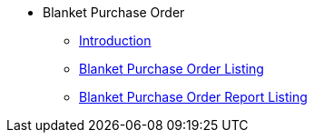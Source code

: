 * Blanket Purchase Order
** xref:introduction.adoc[Introduction]
** xref:blanket-purchase-order-listing.adoc[Blanket Purchase Order Listing]
** xref:blanket-purchase-order-report-listing.adoc[Blanket Purchase Order Report Listing]

